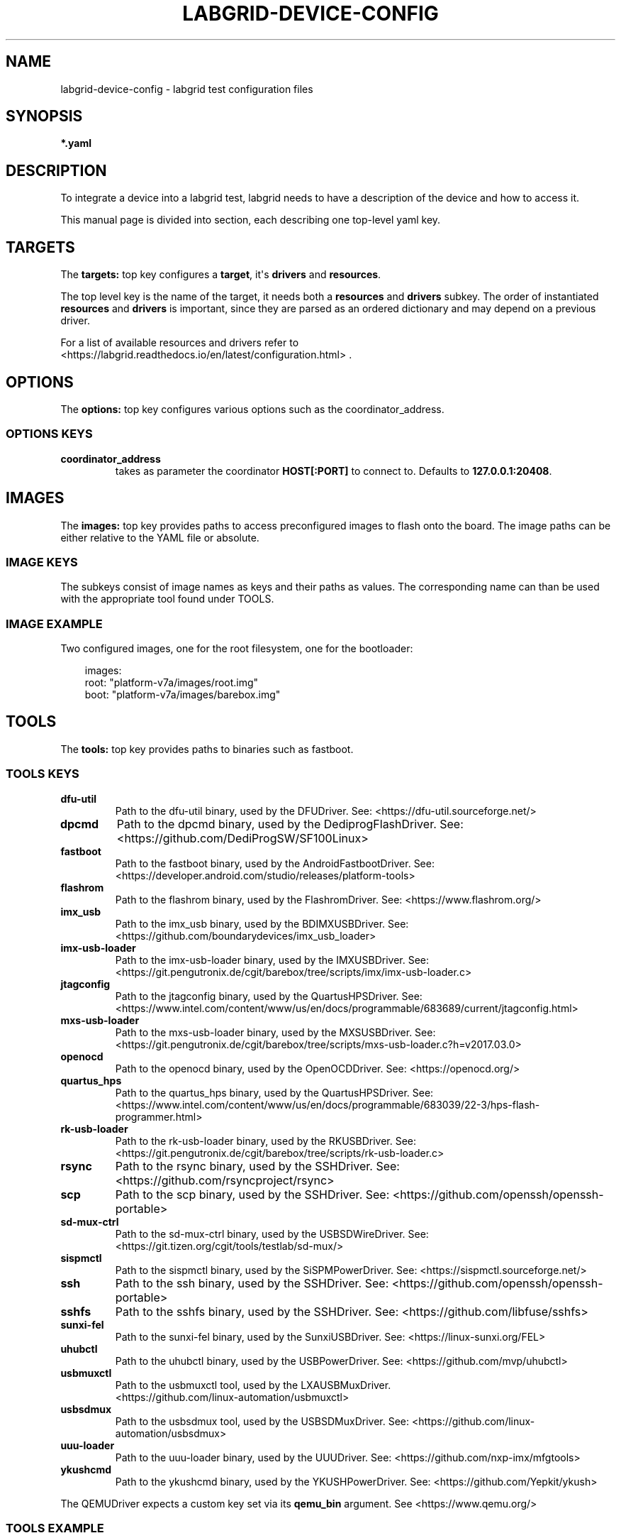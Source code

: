.\" Man page generated from reStructuredText.
.
.
.nr rst2man-indent-level 0
.
.de1 rstReportMargin
\\$1 \\n[an-margin]
level \\n[rst2man-indent-level]
level margin: \\n[rst2man-indent\\n[rst2man-indent-level]]
-
\\n[rst2man-indent0]
\\n[rst2man-indent1]
\\n[rst2man-indent2]
..
.de1 INDENT
.\" .rstReportMargin pre:
. RS \\$1
. nr rst2man-indent\\n[rst2man-indent-level] \\n[an-margin]
. nr rst2man-indent-level +1
.\" .rstReportMargin post:
..
.de UNINDENT
. RE
.\" indent \\n[an-margin]
.\" old: \\n[rst2man-indent\\n[rst2man-indent-level]]
.nr rst2man-indent-level -1
.\" new: \\n[rst2man-indent\\n[rst2man-indent-level]]
.in \\n[rst2man-indent\\n[rst2man-indent-level]]u
..
.TH "LABGRID-DEVICE-CONFIG" "5" "" "0.0.1" "embedded testing"
.SH NAME
labgrid-device-config \- labgrid test configuration files
.SH SYNOPSIS
.sp
\fB*.yaml\fP
.SH DESCRIPTION
.sp
To integrate a device into a labgrid test, labgrid needs to have a description
of the device and how to access it.
.sp
This manual page is divided into section, each describing one top\-level yaml key.
.SH TARGETS
.sp
The \fBtargets:\fP top key configures a \fBtarget\fP, it\(aqs \fBdrivers\fP and \fBresources\fP\&.
.sp
The top level key is the name of the target, it needs both a \fBresources\fP and
\fBdrivers\fP subkey. The order of instantiated \fBresources\fP and \fBdrivers\fP is
important, since they are parsed as an ordered dictionary and may depend on a
previous driver.
.sp
For a list of available resources and drivers refer to
 <https://labgrid.readthedocs.io/en/latest/configuration.html> \&.
.SH OPTIONS
.sp
The \fBoptions:\fP top key configures various options such as the coordinator_address.
.SS OPTIONS KEYS
.INDENT 0.0
.TP
.B \fBcoordinator_address\fP
takes as parameter the coordinator \fBHOST[:PORT]\fP to connect to.
Defaults to \fB127.0.0.1:20408\fP\&.
.UNINDENT
.SH IMAGES
.sp
The \fBimages:\fP top key provides paths to access preconfigured images to flash
onto the board. The image paths can be either relative to the YAML file or
absolute.
.SS IMAGE KEYS
.sp
The subkeys consist of image names as keys and their paths as values. The
corresponding name can than be used with the appropriate tool found under TOOLS.
.SS IMAGE EXAMPLE
.sp
Two configured images, one for the root filesystem, one for the bootloader:
.INDENT 0.0
.INDENT 3.5
.sp
.EX
images:
  root: \(dqplatform\-v7a/images/root.img\(dq
  boot: \(dqplatform\-v7a/images/barebox.img\(dq
.EE
.UNINDENT
.UNINDENT
.SH TOOLS
.sp
The \fBtools:\fP top key provides paths to binaries such as fastboot.
.SS TOOLS KEYS
.INDENT 0.0
.TP
.B \fBdfu\-util\fP
Path to the dfu\-util binary, used by the DFUDriver.
See:  <https://dfu\-util.sourceforge.net/> 
.TP
.B \fBdpcmd\fP
Path to the dpcmd binary, used by the DediprogFlashDriver.
See:  <https://github.com/DediProgSW/SF100Linux> 
.TP
.B \fBfastboot\fP
Path to the fastboot binary, used by the AndroidFastbootDriver.
See:  <https://developer.android.com/studio/releases/platform\-tools> 
.TP
.B \fBflashrom\fP
Path to the flashrom binary, used by the FlashromDriver.
See:  <https://www.flashrom.org/> 
.TP
.B \fBimx_usb\fP
Path to the imx_usb binary, used by the BDIMXUSBDriver.
See:  <https://github.com/boundarydevices/imx_usb_loader> 
.TP
.B \fBimx\-usb\-loader\fP
Path to the imx\-usb\-loader binary, used by the IMXUSBDriver.
See:  <https://git.pengutronix.de/cgit/barebox/tree/scripts/imx/imx\-usb\-loader.c> 
.TP
.B \fBjtagconfig\fP
Path to the jtagconfig binary, used by the QuartusHPSDriver.
See:  <https://www.intel.com/content/www/us/en/docs/programmable/683689/current/jtagconfig.html> 
.TP
.B \fBmxs\-usb\-loader\fP
Path to the mxs\-usb\-loader binary, used by the MXSUSBDriver.
See:  <https://git.pengutronix.de/cgit/barebox/tree/scripts/mxs\-usb\-loader.c?h=v2017.03.0> 
.TP
.B \fBopenocd\fP
Path to the openocd binary, used by the OpenOCDDriver.
See:  <https://openocd.org/> 
.TP
.B \fBquartus_hps\fP
Path to the quartus_hps binary, used by the QuartusHPSDriver.
See:  <https://www.intel.com/content/www/us/en/docs/programmable/683039/22\-3/hps\-flash\-programmer.html> 
.TP
.B \fBrk\-usb\-loader\fP
Path to the rk\-usb\-loader binary, used by the RKUSBDriver.
See:  <https://git.pengutronix.de/cgit/barebox/tree/scripts/rk\-usb\-loader.c> 
.TP
.B \fBrsync\fP
Path to the rsync binary, used by the SSHDriver.
See:  <https://github.com/rsyncproject/rsync> 
.TP
.B \fBscp\fP
Path to the scp binary, used by the SSHDriver.
See:  <https://github.com/openssh/openssh\-portable> 
.TP
.B \fBsd\-mux\-ctrl\fP
Path to the sd\-mux\-ctrl binary, used by the USBSDWireDriver.
See:  <https://git.tizen.org/cgit/tools/testlab/sd\-mux/> 
.TP
.B \fBsispmctl\fP
Path to the sispmctl binary, used by the SiSPMPowerDriver.
See:  <https://sispmctl.sourceforge.net/> 
.TP
.B \fBssh\fP
Path to the ssh binary, used by the SSHDriver.
See:  <https://github.com/openssh/openssh\-portable> 
.TP
.B \fBsshfs\fP
Path to the sshfs binary, used by the SSHDriver.
See:  <https://github.com/libfuse/sshfs> 
.TP
.B \fBsunxi\-fel\fP
Path to the sunxi\-fel binary, used by the SunxiUSBDriver.
See:  <https://linux\-sunxi.org/FEL> 
.TP
.B \fBuhubctl\fP
Path to the uhubctl binary, used by the USBPowerDriver.
See:  <https://github.com/mvp/uhubctl> 
.TP
.B \fBusbmuxctl\fP
Path to the usbmuxctl tool, used by the LXAUSBMuxDriver.
 <https://github.com/linux\-automation/usbmuxctl> 
.TP
.B \fBusbsdmux\fP
Path to the usbsdmux tool, used by the USBSDMuxDriver.
See:  <https://github.com/linux\-automation/usbsdmux> 
.TP
.B \fBuuu\-loader\fP
Path to the uuu\-loader binary, used by the UUUDriver.
See:  <https://github.com/nxp\-imx/mfgtools> 
.TP
.B \fBykushcmd\fP
Path to the ykushcmd binary, used by the YKUSHPowerDriver.
See:  <https://github.com/Yepkit/ykush> 
.UNINDENT
.sp
The QEMUDriver expects a custom key set via its \fBqemu_bin\fP argument.
See  <https://www.qemu.org/> 
.SS TOOLS EXAMPLE
.sp
Configure the tool path for \fBimx\-usb\-loader\fP:
.INDENT 0.0
.INDENT 3.5
.sp
.EX
tools:
  imx\-usb\-loader: \(dq/opt/labgrid\-helper/imx\-usb\-loader\(dq
.EE
.UNINDENT
.UNINDENT
.SH IMPORTS
.sp
The \fBimports\fP key is a list of files or python modules which
are imported by the environment after loading the configuration.
Paths relative to the configuration file are also supported.
This is useful to load drivers and strategy which are contained in your
testsuite, since the import is done before instantiating the targets.
.SS IMPORTS EXAMPLE
.sp
Import a local \fImyfunctions.py\fP file:
.INDENT 0.0
.INDENT 3.5
.sp
.EX
imports:
  \- myfunctions.py
.EE
.UNINDENT
.UNINDENT
.SH EXAMPLES
.sp
A sample configuration with one \fImain\fP target, accessible via SerialPort
\fI/dev/ttyUSB0\fP, allowing usage of the ShellDriver:
.INDENT 0.0
.INDENT 3.5
.sp
.EX
targets:
  main:
    resources:
      RawSerialPort:
        port: \(dq/dev/ttyUSB0\(dq
    drivers:
      SerialDriver: {}
      ShellDriver:
        prompt: \(aqroot@[\ew\-]+:[^ ]+ \(aq
        login_prompt: \(aq login: \(aq
        username: \(aqroot\(aq
.EE
.UNINDENT
.UNINDENT
.sp
A sample configuration with \fIRemotePlace\fP, using the tools configuration and
importing the local \fImystrategy.py\fP file. The \fIMyStrategy\fP strategy is contained
in the loaded local python file:
.INDENT 0.0
.INDENT 3.5
.sp
.EX
targets:
  main:
    resources:
      RemotePlace:
        name: test\-place
    drivers:
      SerialDriver: {}
      ShellDriver:
        prompt: \(aqroot@[\ew\-]+:[^ ]+ \(aq
        login_prompt: \(aq login: \(aq
        username: \(aqroot\(aq
      IMXUSBDriver: {}
      MyStrategy: {}
tools:
  imx\-usb\-loader: \(dq/opt/lg\-tools/imx\-usb\-loader\(dq
imports:
  \- mystrategy.py
.EE
.UNINDENT
.UNINDENT
.SH SEE ALSO
.sp
\fBlabgrid\-client\fP(1), \fBlabgrid\-exporter\fP(1)
.SH AUTHOR
Rouven Czerwinski <r.czerwinski@pengutronix.de>

Organization: Labgrid-Project
.SH COPYRIGHT
Copyright (C) 2016-2025 Pengutronix. This library is free software;
you can redistribute it and/or modify it under the terms of the GNU
Lesser General Public License as published by the Free Software
Foundation; either version 2.1 of the License, or (at your option)
any later version.
.\" Generated by docutils manpage writer.
.
